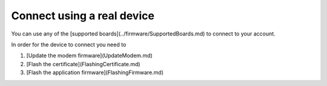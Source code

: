 ================================================================================
Connect using a real device
================================================================================

You can use any of the \[supported
boards\](../firmware/SupportedBoards.md) to connect to your account.

In order for the device to connect you need to

1.  \[Update the modem firmware\](UpdateModem.md)
2.  \[Flash the certificate\](FlashingCertificate.md)
3.  \[Flash the application firmware\](FlashingFirmware.md)
